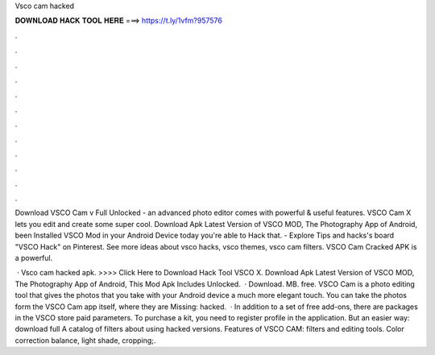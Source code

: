 Vsco cam hacked



𝐃𝐎𝐖𝐍𝐋𝐎𝐀𝐃 𝐇𝐀𝐂𝐊 𝐓𝐎𝐎𝐋 𝐇𝐄𝐑𝐄 ===> https://t.ly/1vfm?957576



.



.



.



.



.



.



.



.



.



.



.



.

Download VSCO Cam v Full Unlocked - an advanced photo editor comes with powerful & useful features. VSCO Cam X lets you edit and create some super cool. Download Apk Latest Version of VSCO MOD, The Photography App of Android, been Installed VSCO Mod in your Android Device today you're able to Hack that. - Explore Tips and hacks's board "VSCO Hack" on Pinterest. See more ideas about vsco hacks, vsco themes, vsco cam filters. VSCO Cam Cracked APK is a powerful.

 · Vsco cam hacked apk. >>>> Click Here to Download Hack Tool VSCO X. Download Apk Latest Version of VSCO MOD, The Photography App of Android, This Mod Apk Includes Unlocked.  · Download. MB. free. VSCO Cam is a photo editing tool that gives the photos that you take with your Android device a much more elegant touch. You can take the photos form the VSCO Cam app itself, where they are Missing: hacked.  · In addition to a set of free add-ons, there are packages in the VSCO store paid parameters. To purchase a kit, you need to register profile in the application. But an easier way: download full A catalog of filters about using hacked versions. Features of VSCO CAM: filters and editing tools. Color correction balance, light shade, cropping;.
